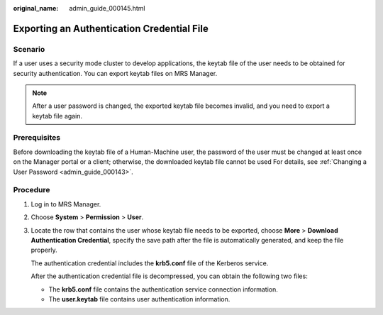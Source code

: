 :original_name: admin_guide_000145.html

.. _admin_guide_000145:

Exporting an Authentication Credential File
===========================================

Scenario
--------

If a user uses a security mode cluster to develop applications, the keytab file of the user needs to be obtained for security authentication. You can export keytab files on MRS Manager.

.. note::

   After a user password is changed, the exported keytab file becomes invalid, and you need to export a keytab file again.

Prerequisites
-------------

Before downloading the keytab file of a Human-Machine user, the password of the user must be changed at least once on the Manager portal or a client; otherwise, the downloaded keytab file cannot be used For details, see :ref:`Changing a User Password <admin_guide_000143>`.

Procedure
---------

#. Log in to MRS Manager.

#. Choose **System** > **Permission** > **User**.

#. Locate the row that contains the user whose keytab file needs to be exported, choose **More** > **Download Authentication Credential**, specify the save path after the file is automatically generated, and keep the file properly.

   The authentication credential includes the **krb5.conf** file of the Kerberos service.

   After the authentication credential file is decompressed, you can obtain the following two files:

   -  The **krb5.conf** file contains the authentication service connection information.
   -  The **user.keytab** file contains user authentication information.
